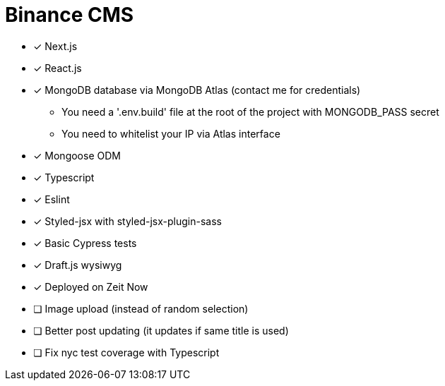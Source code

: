 = Binance CMS

* [x] Next.js
* [x] React.js
* [x] MongoDB database via MongoDB Atlas (contact me for credentials)
** You need a '.env.build' file at the root of the project with MONGODB_PASS secret
** You need to whitelist your IP via Atlas interface
* [x] Mongoose ODM
* [x] Typescript
* [x] Eslint
* [x] Styled-jsx with styled-jsx-plugin-sass
* [x] Basic Cypress tests
* [x] Draft.js wysiwyg
* [x] Deployed on Zeit Now
* [ ] Image upload (instead of random selection)
* [ ] Better post updating (it updates if same title is used)
* [ ] Fix nyc test coverage with Typescript
